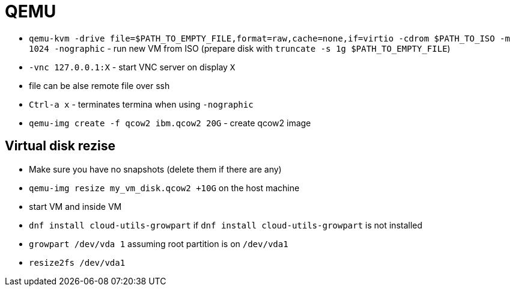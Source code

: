 = QEMU

* `qemu-kvm -drive file=$PATH_TO_EMPTY_FILE,format=raw,cache=none,if=virtio -cdrom $PATH_TO_ISO -m 1024 -nographic` - run new VM from ISO (prepare disk with `truncate -s 1g $PATH_TO_EMPTY_FILE`)
* `-vnc 127.0.0.1:X` - start VNC server on display `X`

* file can be alse remote file over ssh 

* `Ctrl-a x` - terminates termina when using `-nographic`

* `qemu-img create -f qcow2 ibm.qcow2 20G` - create qcow2 image

== Virtual disk rezise

* Make sure you have no snapshots (delete them if there are any)
* `qemu-img resize my_vm_disk.qcow2 +10G` on the host machine
* start VM and inside VM
* `dnf install cloud-utils-growpart` if `dnf install cloud-utils-growpart` is not installed
* `growpart /dev/vda 1` assuming root partition is on `/dev/vda1`
* `resize2fs /dev/vda1`
